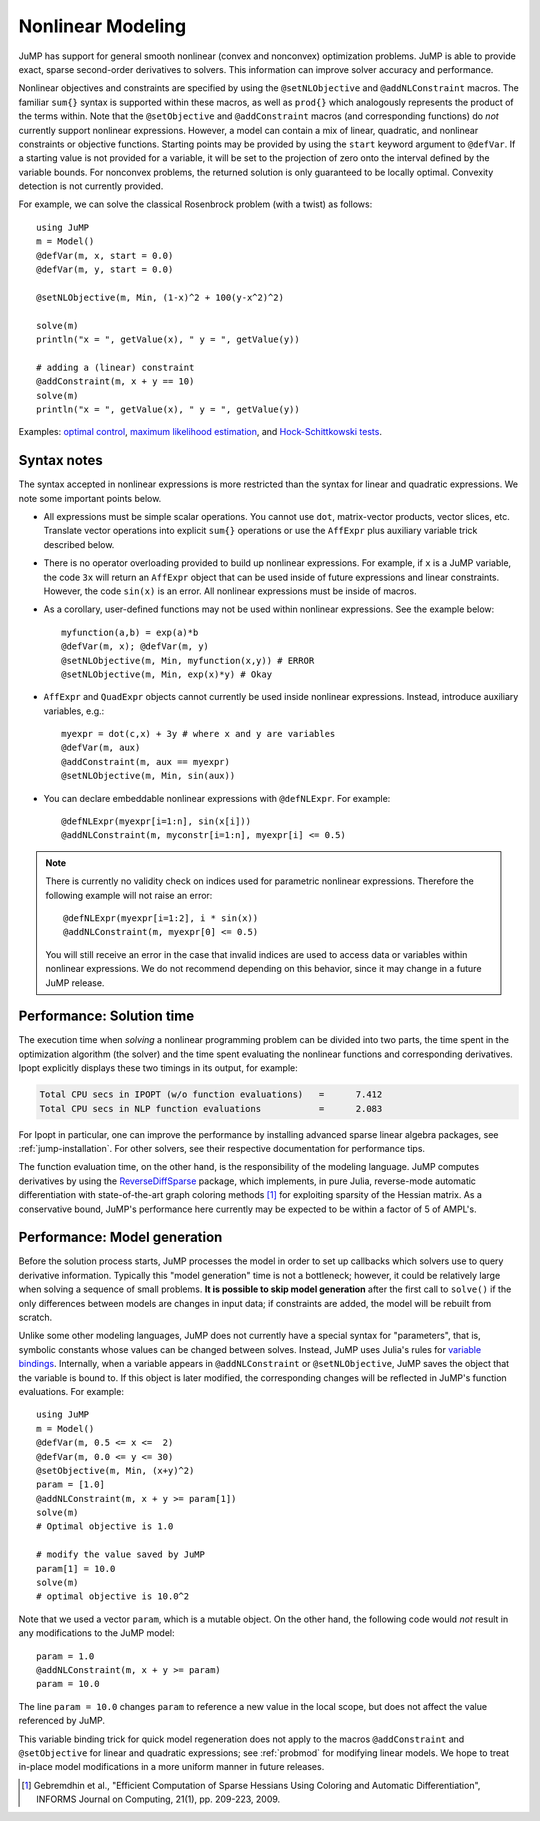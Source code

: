 .. _nonlinear:

------------------
Nonlinear Modeling
------------------

JuMP has support for general smooth nonlinear (convex and
nonconvex) optimization problems. JuMP is able to provide exact, sparse second-order
derivatives to solvers. This information can improve solver accuracy and
performance.




Nonlinear objectives and constraints are specified by using the ``@setNLObjective``
and ``@addNLConstraint`` macros. The familiar ``sum{}`` syntax is supported within
these macros, as well as ``prod{}`` which analogously represents the product of
the terms within. Note that the ``@setObjective`` and ``@addConstraint``
macros (and corresponding functions) do *not* currently support nonlinear expressions.
However, a model can contain a mix of linear, quadratic, and nonlinear constraints or
objective functions.  Starting points may be provided by using the ``start``
keyword argument to ``@defVar``.
If a starting value is not provided for a variable, it will be set to the projection
of zero onto the interval defined by the variable bounds.
For nonconvex problems, the returned solution is only guaranteed to be
locally optimal. Convexity detection is not currently provided.

For example, we can solve the classical Rosenbrock problem (with a twist) as follows::

    using JuMP
    m = Model()
    @defVar(m, x, start = 0.0)
    @defVar(m, y, start = 0.0)

    @setNLObjective(m, Min, (1-x)^2 + 100(y-x^2)^2)

    solve(m)
    println("x = ", getValue(x), " y = ", getValue(y))

    # adding a (linear) constraint
    @addConstraint(m, x + y == 10)
    solve(m)
    println("x = ", getValue(x), " y = ", getValue(y))

Examples: `optimal control <https://github.com/JuliaOpt/JuMP.jl/blob/master/examples/optcontrol.jl>`_, `maximum likelihood estimation <https://github.com/JuliaOpt/JuMP.jl/blob/master/examples/mle.jl>`_, and  `Hock-Schittkowski tests <https://github.com/JuliaOpt/JuMP.jl/tree/master/test/hockschittkowski>`_.

Syntax notes
^^^^^^^^^^^^

The syntax accepted in nonlinear expressions is more restricted than
the syntax for linear and quadratic expressions. We note some important points below.

- All expressions must be simple scalar operations. You cannot use ``dot``,
  matrix-vector products, vector slices, etc. Translate vector operations
  into explicit ``sum{}`` operations or use the ``AffExpr`` plus auxiliary variable
  trick described below.
- There is no operator overloading provided to build up nonlinear expressions.
  For example, if ``x`` is a JuMP variable, the code ``3x`` will return an
  ``AffExpr`` object that can be used inside of future expressions and
  linear constraints.
  However, the code ``sin(x)`` is an error. All nonlinear expressions must
  be inside of macros.
- As a corollary, user-defined functions may not be used within nonlinear
  expressions. See the example below::

    myfunction(a,b) = exp(a)*b
    @defVar(m, x); @defVar(m, y)
    @setNLObjective(m, Min, myfunction(x,y)) # ERROR
    @setNLObjective(m, Min, exp(x)*y) # Okay

- ``AffExpr`` and ``QuadExpr`` objects cannot currently be used inside nonlinear
  expressions. Instead, introduce auxiliary variables, e.g.::

    myexpr = dot(c,x) + 3y # where x and y are variables
    @defVar(m, aux)
    @addConstraint(m, aux == myexpr)
    @setNLObjective(m, Min, sin(aux))
- You can declare embeddable nonlinear expressions with ``@defNLExpr``. For example::

    @defNLExpr(myexpr[i=1:n], sin(x[i]))
    @addNLConstraint(m, myconstr[i=1:n], myexpr[i] <= 0.5)

.. note::
    There is currently no validity check on indices used for parametric nonlinear expressions. Therefore the following example will not raise an error::

        @defNLExpr(myexpr[i=1:2], i * sin(x))
        @addNLConstraint(m, myexpr[0] <= 0.5)

    You will still receive an error in the case that invalid indices are used to access data or variables within nonlinear expressions.
    We do not recommend depending on this behavior, since it may change in a future JuMP release.

Performance: Solution time
^^^^^^^^^^^^^^^^^^^^^^^^^^

The execution time when *solving* a nonlinear programming problem can be divided into two parts, the time spent in the optimization algorithm (the solver) and the time spent evaluating the nonlinear functions and corresponding derivatives. Ipopt explicitly displays these two timings in its output, for example:

.. code-block:: text

    Total CPU secs in IPOPT (w/o function evaluations)   =      7.412
    Total CPU secs in NLP function evaluations           =      2.083


For Ipopt in particular, one can improve the performance by installing advanced sparse linear algebra packages, see :ref:`jump-installation`. For other solvers, see their respective documentation for performance tips.

The function evaluation time, on the other hand, is the responsibility of the modeling language. JuMP computes derivatives by using the `ReverseDiffSparse <https://github.com/mlubin/ReverseDiffSparse.jl>`_ package, which implements, in pure Julia, reverse-mode automatic differentiation with state-of-the-art graph coloring methods [1]_ for exploiting sparsity of the Hessian matrix. As a conservative bound, JuMP's performance here currently may be expected to be within a factor of 5 of AMPL's.

.. _nonlinearprobmod:

Performance: Model generation
^^^^^^^^^^^^^^^^^^^^^^^^^^^^^


Before the solution process starts, JuMP processes the model in order to set up callbacks which solvers use to query derivative information. Typically this "model generation" time is not a bottleneck; however, it could be relatively large when solving a sequence of small problems. **It is possible to skip model generation** after the first call to ``solve()`` if the only differences between models are changes in input data; if constraints are added, the model will be rebuilt from scratch.

Unlike some other modeling languages, JuMP does not currently have a special syntax for "parameters", that is, symbolic constants whose values can be changed between solves. Instead, JuMP uses Julia's rules for `variable bindings <http://docs.julialang.org/en/release-0.3/manual/faq/#i-passed-an-argument-x-to-a-function-modified-it-inside-that-function-but-on-the-outside-the-variable-x-is-still-unchanged-why>`_. Internally, when a variable appears in ``@addNLConstraint`` or ``@setNLObjective``, JuMP saves the object that the variable is bound to. If this object is later modified, the corresponding changes will be reflected in JuMP's function evaluations. For example::

    using JuMP
    m = Model()
    @defVar(m, 0.5 <= x <=  2)
    @defVar(m, 0.0 <= y <= 30)
    @setObjective(m, Min, (x+y)^2)
    param = [1.0]
    @addNLConstraint(m, x + y >= param[1])
    solve(m)
    # Optimal objective is 1.0

    # modify the value saved by JuMP
    param[1] = 10.0
    solve(m)
    # optimal objective is 10.0^2

Note that we used a vector ``param``, which is a mutable object. On the other hand, the following code would *not* result in any modifications to the JuMP model::

    param = 1.0
    @addNLConstraint(m, x + y >= param)
    param = 10.0

The line ``param = 10.0`` changes ``param`` to reference a new value in the local scope, but does not affect the value referenced by JuMP.

This variable binding trick for quick model regeneration does not apply to the macros ``@addConstraint`` and ``@setObjective`` for linear and quadratic expressions; see :ref:`probmod` for modifying linear models. We hope to treat in-place model modifications in a more uniform manner in future releases.

.. [1] Gebremdhin et al., "Efficient Computation of Sparse Hessians Using Coloring and Automatic Differentiation", INFORMS Journal on Computing, 21(1), pp. 209-223, 2009.
